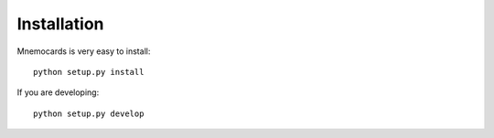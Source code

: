 
Installation
============

Mnemocards is very easy to install::

    python setup.py install

If you are developing::

    python setup.py develop
